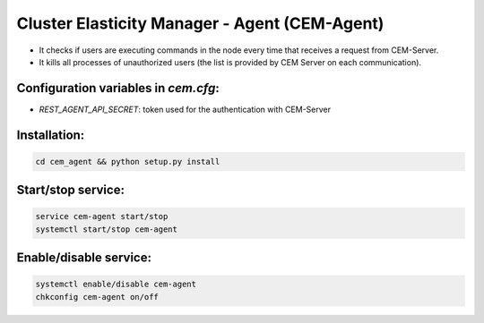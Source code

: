 Cluster Elasticity Manager - Agent (CEM-Agent)
==============================================

- It checks if users are executing commands in the node every time that receives a request from CEM-Server. 
- It kills all processes of unauthorized users (the list is provided by CEM Server on each communication).

Configuration variables in `cem.cfg`:
-------------------------------------
- `REST_AGENT_API_SECRET`: token used for the authentication with CEM-Server

Installation:
-------------------------------------

.. code-block:: bash

    cd cem_agent && python setup.py install 


Start/stop service:
-------------------------------------
.. code-block:: bash

    service cem-agent start/stop
    systemctl start/stop cem-agent

Enable/disable service:
-------------------------------------
.. code-block:: bash

    systemctl enable/disable cem-agent
    chkconfig cem-agent on/off


